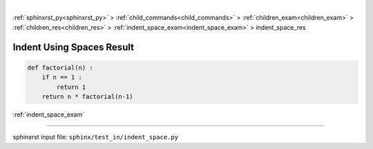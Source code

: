 |

:ref:`sphinxrst_py<sphinxrst_py>` > :ref:`child_commands<child_commands>` > :ref:`children_exam<children_exam>` > :ref:`children_res<children_res>` > :ref:`indent_space_exam<indent_space_exam>` > indent_space_res

.. _indent_space_res:

==========================
Indent Using Spaces Result
==========================
.. code-block:: py

    def factorial(n) :
        if n == 1 :
            return 1
        return n * factorial(n-1)

:ref:`indent_space_exam`

----

sphinxrst input file: ``sphinx/test_in/indent_space.py``
